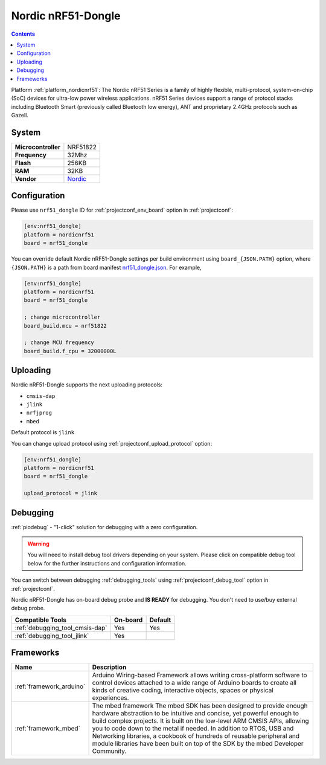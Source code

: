 ..  Copyright (c) 2014-present PlatformIO <contact@platformio.org>
    Licensed under the Apache License, Version 2.0 (the "License");
    you may not use this file except in compliance with the License.
    You may obtain a copy of the License at
       http://www.apache.org/licenses/LICENSE-2.0
    Unless required by applicable law or agreed to in writing, software
    distributed under the License is distributed on an "AS IS" BASIS,
    WITHOUT WARRANTIES OR CONDITIONS OF ANY KIND, either express or implied.
    See the License for the specific language governing permissions and
    limitations under the License.

.. _board_nordicnrf51_nrf51_dongle:

Nordic nRF51-Dongle
===================

.. contents::

Platform :ref:`platform_nordicnrf51`: The Nordic nRF51 Series is a family of highly flexible, multi-protocol, system-on-chip (SoC) devices for ultra-low power wireless applications. nRF51 Series devices support a range of protocol stacks including Bluetooth Smart (previously called Bluetooth low energy), ANT and proprietary 2.4GHz protocols such as Gazell.

System
------

.. list-table::

  * - **Microcontroller**
    - NRF51822
  * - **Frequency**
    - 32Mhz
  * - **Flash**
    - 256KB
  * - **RAM**
    - 32KB
  * - **Vendor**
    - `Nordic <https://developer.mbed.org/platforms/Nordic-nRF51-Dongle/?utm_source=platformio&utm_medium=docs>`__


Configuration
-------------

Please use ``nrf51_dongle`` ID for :ref:`projectconf_env_board` option in :ref:`projectconf`:

.. code-block:: ini

  [env:nrf51_dongle]
  platform = nordicnrf51
  board = nrf51_dongle

You can override default Nordic nRF51-Dongle settings per build environment using
``board_{JSON.PATH}`` option, where ``{JSON.PATH}`` is a path from
board manifest `nrf51_dongle.json <https://github.com/platformio/platform-nordicnrf51/blob/master/boards/nrf51_dongle.json>`_. For example,

.. code-block:: ini

  [env:nrf51_dongle]
  platform = nordicnrf51
  board = nrf51_dongle

  ; change microcontroller
  board_build.mcu = nrf51822

  ; change MCU frequency
  board_build.f_cpu = 32000000L


Uploading
---------
Nordic nRF51-Dongle supports the next uploading protocols:

* ``cmsis-dap``
* ``jlink``
* ``nrfjprog``
* ``mbed``

Default protocol is ``jlink``

You can change upload protocol using :ref:`projectconf_upload_protocol` option:

.. code-block:: ini

  [env:nrf51_dongle]
  platform = nordicnrf51
  board = nrf51_dongle

  upload_protocol = jlink

Debugging
---------

:ref:`piodebug` - "1-click" solution for debugging with a zero configuration.

.. warning::
    You will need to install debug tool drivers depending on your system.
    Please click on compatible debug tool below for the further
    instructions and configuration information.

You can switch between debugging :ref:`debugging_tools` using
:ref:`projectconf_debug_tool` option in :ref:`projectconf`.

Nordic nRF51-Dongle has on-board debug probe and **IS READY** for debugging. You don't need to use/buy external debug probe.

.. list-table::
  :header-rows:  1

  * - Compatible Tools
    - On-board
    - Default
  * - :ref:`debugging_tool_cmsis-dap`
    - Yes
    - Yes
  * - :ref:`debugging_tool_jlink`
    - Yes
    - 

Frameworks
----------
.. list-table::
    :header-rows:  1

    * - Name
      - Description

    * - :ref:`framework_arduino`
      - Arduino Wiring-based Framework allows writing cross-platform software to control devices attached to a wide range of Arduino boards to create all kinds of creative coding, interactive objects, spaces or physical experiences.

    * - :ref:`framework_mbed`
      - The mbed framework The mbed SDK has been designed to provide enough hardware abstraction to be intuitive and concise, yet powerful enough to build complex projects. It is built on the low-level ARM CMSIS APIs, allowing you to code down to the metal if needed. In addition to RTOS, USB and Networking libraries, a cookbook of hundreds of reusable peripheral and module libraries have been built on top of the SDK by the mbed Developer Community.